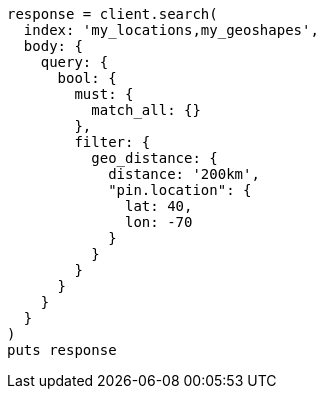 [source, ruby]
----
response = client.search(
  index: 'my_locations,my_geoshapes',
  body: {
    query: {
      bool: {
        must: {
          match_all: {}
        },
        filter: {
          geo_distance: {
            distance: '200km',
            "pin.location": {
              lat: 40,
              lon: -70
            }
          }
        }
      }
    }
  }
)
puts response
----
